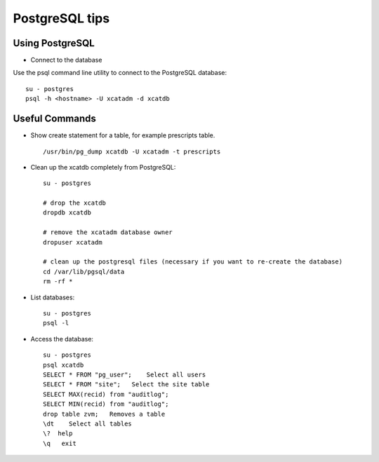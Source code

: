 PostgreSQL tips
===============

Using PostgreSQL
----------------

* Connect to the database

Use the psql command line utility to connect to the PostgreSQL database: ::

    su - postgres
    psql -h <hostname> -U xcatadm -d xcatdb 


Useful Commands
---------------

* Show create statement for a table, for example prescripts table. :: 

    /usr/bin/pg_dump xcatdb -U xcatadm -t prescripts

* Clean up the xcatdb completely from PostgreSQL: ::

    su - postgres

    # drop the xcatdb
    dropdb xcatdb

    # remove the xcatadm database owner 
    dropuser xcatadm

    # clean up the postgresql files (necessary if you want to re-create the database)
    cd /var/lib/pgsql/data
    rm -rf *

* List databases:  ::

    su - postgres
    psql -l

* Access the database: :: 

    su - postgres
    psql xcatdb
    SELECT * FROM "pg_user";    Select all users
    SELECT * FROM "site";   Select the site table
    SELECT MAX(recid) from "auditlog";
    SELECT MIN(recid) from "auditlog";
    drop table zvm;   Removes a table
    \dt    Select all tables
    \?  help
    \q   exit

